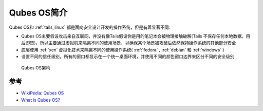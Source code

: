 .. _intro_qubes_os:

=====================
Qubes OS简介
=====================

Qubes OS和 :ref:`tails_linux` 都是面向安全设计开发的操作系统，但是有着显著不同:

- Qubes OS主要假设攻击来自互联网，并没有像Tails假设你是用的笔记本会被物理接触破解(Tails 不保存任何本地数据，用后即焚)，所以主要通过虚拟机来隔离不同的使用场景，以确保某个场景被攻破后依然保持操作系统的其他部分安全
- 底层使用 :ref:`xen` 虚拟化技术来隔离不同的使用操作系统( :ref:`fedora` , :ref:`debian` 和 :ref:`windows` )
- 设置不同的信任级别，所有的窗口都显示在一个统一桌面环境，并使用不同的颜色窗口边界来区分不同的安全级别

.. figure:: ../../_static/linux/qubes_os/qubes-trust-level-architecture.png

   Qubes OS架构
   

参考
=======

- `WikiPedia: Qubes OS <https://en.wikipedia.org/wiki/Qubes_OS>`_
- `What is Qubes OS? <https://www.qubes-os.org/intro/>`_

